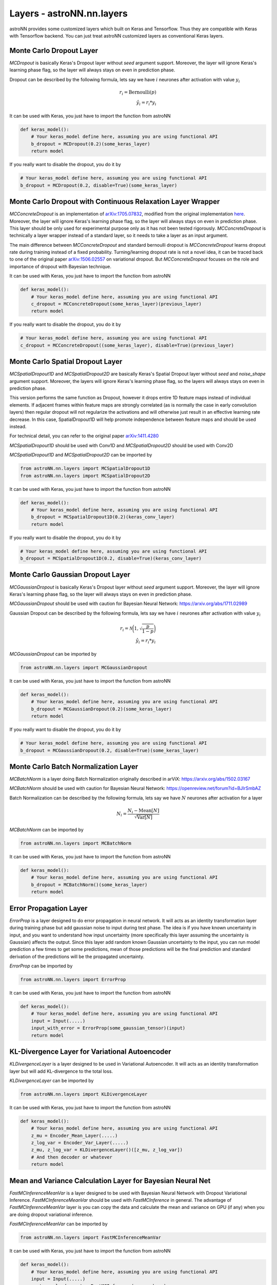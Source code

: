 
Layers - **astroNN.nn.layers**
===============================

astroNN provides some customized layers which built on Keras and Tensorflow. Thus they are compatible with Keras
with Tensorflow backend. You can just treat astroNN customized layers as conventional Keras layers.

Monte Carlo Dropout Layer
---------------------------------------------

.. py:class:: astroNN.nn.layers.MCDropout(rate)

   :param rate: Neurones Drop-out rate betweeen 0. and 1.
   :type rate: float
   :return: Tensor after applying the layer
   :rtype: tf.Tensor

.. py:method:: MCDropout.__call__()

   :param inputs: Input Tensor
   :type inputs: tf.Tensor
   :return: Tensor after applying the layer
   :rtype: tf.Tensor

`MCDropout` is basically Keras's Dropout layer without `seed` argument support. Moreover,
the layer will ignore Keras's learning phase flag, so the layer will always stays on even in prediction phase.

Dropout can be described by the following formula, lets say we have :math:`i` neurones after activation with value :math:`y_i`

.. math::

   r_{i} = \text{Bernoulli} (p) \\
   \hat{y_i} = r_{i} * y_i

It can be used with Keras, you just have to import the function from astroNN

.. code-block:: python

    def keras_model():
        # Your keras_model define here, assuming you are using functional API
        b_dropout = MCDropout(0.2)(some_keras_layer)
        return model

If you really want to disable the dropout, you do it by

.. code-block:: python

    # Your keras_model define here, assuming you are using functional API
    b_dropout = MCDropout(0.2, disable=True)(some_keras_layer)


Monte Carlo Dropout with Continuous Relaxation Layer Wrapper
--------------------------------------------------------------

.. py:class:: astroNN.nn.layers.MCConcreteDropout(rate)

   :param rate: Neurones Drop-out rate betweeen 0. and 1.
   :type rate: float
   :return: Tensor after applying the layer
   :rtype: tf.Tensor

.. py:method:: MCConcreteDropout.__call__()

   :param inputs: Input Tensor
   :type inputs: tf.Tensor
   :return: Tensor after applying the layer
   :rtype: tf.Tensor


`MCConcreteDropout` is an implementation of `arXiv:1705.07832`_, modified from the original implementation `here`_.
Moreover, the layer will ignore Keras's learning phase flag, so the layer will always stays on even in prediction phase.
This layer should be only used for experimental purpose only as it has not been tested rigorously. `MCConcreteDropout` is
technically a layer wrapper instead of a standard layer, so it needs to take a layer as an input argument.

The main difference between `MCConcreteDropout` and standard bernoulli dropout is `MCConcreteDropout` learns dropout rate
during training instead of a fixed probability. Turning/learning dropout rate is not a novel idea, it can be traced back
to one of the original paper `arXiv:1506.02557`_ on variational dropout. But `MCConcreteDropout` focuses on the role
and importance of dropout with Bayesian technique.

It can be used with Keras, you just have to import the function from astroNN

.. code-block:: python

    def keras_model():
        # Your keras_model define here, assuming you are using functional API
        c_dropout = MCConcreteDropout(some_keras_layer)(previous_layer)
        return model

If you really want to disable the dropout, you do it by

.. code-block:: python

    # Your keras_model define here, assuming you are using functional API
    c_dropout = MCConcreteDropout((some_keras_layer), disable=True)(previous_layer)

.. _arXiv:1705.07832: https://arxiv.org/abs/1705.07832
.. _arXiv:1506.02557: https://arxiv.org/abs/1506.02557
.. _here: https://github.com/yaringal/ConcreteDropout

Monte Carlo Spatial Dropout Layer
--------------------------------------------------

`MCSpatialDropout1D` and `MCSpatialDropout2D` are basically Keras's Spatial Dropout layer without
`seed` and `noise_shape` argument support. Moreover, the layers will ignore Keras's learning phase flag,
so the layers will always stays on even in prediction phase.

This version performs the same function as Dropout, however it drops
entire 1D feature maps instead of individual elements. If adjacent frames
within feature maps are strongly correlated (as is normally the case in
early convolution layers) then regular dropout will not regularize the
activations and will otherwise just result in an effective learning rate
decrease. In this case, SpatialDropout1D will help promote independence
between feature maps and should be used instead.

For technical detail, you can refer to the original paper `arXiv:1411.4280`_

`MCSpatialDropout1D` should be used with Conv1D and `MCSpatialDropout2D` should be used with Conv2D

`MCSpatialDropout1D` and `MCSpatialDropout2D` can be imported by

.. code-block:: python

    from astroNN.nn.layers import MCSpatialDropout1D
    from astroNN.nn.layers import MCSpatialDropout2D

It can be used with Keras, you just have to import the function from astroNN

.. code-block:: python

    def keras_model():
        # Your keras_model define here, assuming you are using functional API
        b_dropout = MCSpatialDropout1D(0.2)(keras_conv_layer)
        return model

If you really want to disable the dropout, you do it by

.. code-block:: python

    # Your keras_model define here, assuming you are using functional API
    b_dropout = MCSpatialDropout1D(0.2, disable=True)(keras_conv_layer)


.. _arXiv:1411.4280: https://arxiv.org/abs/1411.4280

Monte Carlo Gaussian Dropout Layer
---------------------------------------------

`MCGaussianDropout` is basically Keras's Dropout layer without `seed` argument support. Moreover,
the layer will ignore Keras's learning phase flag, so the layer will always stays on even in prediction phase.

`MCGaussianDropout` should be used with caution for Bayesian Neural Network: https://arxiv.org/abs/1711.02989

Gaussian Dropout can be described by the following formula, lets say we have :math:`i` neurones after activation with value :math:`y_i`

.. math::

   r_{i} = \mathcal{N}\bigg(1, \sqrt{\frac{p}{1-p}}\bigg) \\
   \hat{y_i} = r_{i} * y_i


`MCGaussianDropout` can be imported by

.. code-block:: python

    from astroNN.nn.layers import MCGaussianDropout

It can be used with Keras, you just have to import the function from astroNN

.. code-block:: python

    def keras_model():
        # Your keras_model define here, assuming you are using functional API
        b_dropout = MCGaussianDropout(0.2)(some_keras_layer)
        return model

If you really want to disable the dropout, you do it by

.. code-block:: python

    # Your keras_model define here, assuming you are using functional API
    b_dropout = MCGaussianDropout(0.2, disable=True)(some_keras_layer)

Monte Carlo Batch Normalization Layer
---------------------------------------------

`MCBatchNorm` is a layer doing Batch Normalization originally described in arViX: https://arxiv.org/abs/1502.03167

`MCBatchNorm` should be used with caution for Bayesian Neural Network: https://openreview.net/forum?id=BJlrSmbAZ

Batch Normalization can be described by the following formula, lets say we have :math:`N` neurones after activation for a layer

.. math::

   N_{i} = \frac{N_{i} - \text{Mean}[N]}{\sqrt{\text{Var}[N]}}


`MCBatchNorm` can be imported by

.. code-block:: python

    from astroNN.nn.layers import MCBatchNorm

It can be used with Keras, you just have to import the function from astroNN

.. code-block:: python

    def keras_model():
        # Your keras_model define here, assuming you are using functional API
        b_dropout = MCBatchNorm()(some_keras_layer)
        return model


Error Propagation Layer
---------------------------------------------

`ErrorProp` is a layer designed to do error propagation in neural network. It will acts as an identity transformation
layer during training phase but add gaussian noise to input during test phase. The idea is if you have known uncertainty
in input, and you want to understand how input uncertainty (more specifically this layer assuming the uncertainty is
Gaussian) affects the output. Since this layer add random known Gaussian uncertainty to the input, you can run model
prediction a few times to get some predictions, mean of those predictions will be the final prediction and standard
derivation of the predictions will be the propagated uncertainty.


`ErrorProp` can be imported by

.. code-block:: python

    from astroNN.nn.layers import ErrorProp

It can be used with Keras, you just have to import the function from astroNN

.. code-block:: python

    def keras_model():
        # Your keras_model define here, assuming you are using functional API
        input = Input(.....)
        input_with_error = ErrorProp(some_gaussian_tensor)(input)
        return model


KL-Divergence Layer for Variational Autoencoder
-------------------------------------------------

`KLDivergenceLayer` is a layer designed to be used in Variational Autoencoder. It will acts as an identity transformation
layer but will add KL-divergence to the total loss.

`KLDivergenceLayer` can be imported by

.. code-block:: python

    from astroNN.nn.layers import KLDivergenceLayer

It can be used with Keras, you just have to import the function from astroNN

.. code-block:: python

    def keras_model():
        # Your keras_model define here, assuming you are using functional API
        z_mu = Encoder_Mean_Layer(.....)
        z_log_var = Encoder_Var_Layer(.....)
        z_mu, z_log_var = KLDivergenceLayer()([z_mu, z_log_var])
        # And then decoder or whatever
        return model


Mean and Variance Calculation Layer for Bayesian Neural Net
------------------------------------------------------------

`FastMCInferenceMeanVar` is a layer designed to be used with Bayesian Neural Network with Dropout Variational Inference.
`FastMCInferenceMeanVar` should be used with `FastMCInference` in general.
The advantage of `FastMCInferenceMeanVar` layer is you can copy the data and calculate the mean and variance on GPU (if any)
when you are doing dropout variational inference.

`FastMCInferenceMeanVar` can be imported by

.. code-block:: python

    from astroNN.nn.layers import FastMCInferenceMeanVar

It can be used with Keras, you just have to import the function from astroNN

.. code-block:: python

    def keras_model():
        # Your keras_model define here, assuming you are using functional API
        input = Input(.....)
        monte_carlo_dropout = FastMCInference(mc_num_here)
        # some layer here, you should use MCDropout from astroNN instead of Dropout from Tensorflow:)
        result_mean_var = FastMCInferenceMeanVar()(previous_layer_here)
        return model

    model.compile(loss=loss_func_here, optimizer=optimizer_here)

    # Use the model to predict
    output = model.predict(x)

    # with dropout variational inference
    # prediction and model uncertainty (variance) from the model
    mean = output[0]
    variance = output[1]

Repeat Vector Layer for Bayesian Neural Net
---------------------------------------------

`FastMCRepeat` is a layer to repeat training data to do Monte Carlo integration required by Bayesian Neural Network.

`FastMCRepeat` is a layer designed to be used with Bayesian Neural Network with Dropout Variational Inference.
`FastMCRepeat` should be used with `FastMCInferenceMeanVar` in general.
The advantage of `FastMCRepeat` layer is you can copy the data and calculate the mean and variance on GPU (if any)
when you are doing dropout variational inference.

`FastMCRepeat` can be imported by

.. code-block:: python

    from astroNN.nn.layers import FastMCRepeat

It can be used with Keras, you just have to import the function from astroNN

.. code-block:: python

    def keras_model():
        # Your keras_model define here, assuming you are using functional API
        input = Input(.....)
        monte_carlo_dropout = FastMCRepeat(mc_num_here)
        # some layer here, you should use MCDropout from astroNN instead of Dropout from Tensorflow:)
        result_mean_var = FastMCInferenceMeanVar()(previous_layer_here)
        return model

    model.compile(loss=loss_func_here, optimizer=optimizer_here)

    # Use the model to predict
    output = model.predict(x)

    # with dropout variational inference
    # prediction and model uncertainty (variance) from the model
    mean = output[0]
    variance = output[1]


Fast Monte Carlo Integration Layer for Keras Model
---------------------------------------------------

`FastMCInference` is a layer designed for fast Monte Carlo Inference on GPU. One of the main challenge of MC integration
on GPU is you want the data stay on GPU and you do MC integration on GPU entirely, moving data from drives to GPU is
a very expensive operation. `FastMCInference` will create a new keras model such that it will replicate data on GPU, do
Monte Carlo integration and calculate mean and variance on GPU, and get back the result.

Benchmark (Nvidia GTX1060 6GB): 98,000 7514 pixles APOGEE Spectra, traditionally the 25 forward pass spent ~270 seconds,
by using `FastMCInference`, it only spent ~65 seconds to do the exact same task.

It can only be used with Keras model. If you are using customised model purely with Tensorflow, you should use `FastMCRepeat`
and `FastMCInferenceMeanVar`

You can import the function from astroNN by

.. code-block:: python

    from astroNN.nn.layers import FastMCInference

    # keras_model is your keras model with 1 output which is a concatenation of labels prediction and predictive variance
    keras_model = Model(....)

    # fast_mc_model is the new keras model capable to do fast monte carlo integration on GPU
    fast_mc_model = FastMCInference(keras_model)

    # You can just use keras API with the new model such as
    result = fast_mc_model.predict(.....)

    # here is the result dimension
    predictions = result[:, :(result.shape[1] // 2), 0]  # mean prediction
    mc_dropout_uncertainty = result[:, :(result.shape[1] // 2), 1] * (self.labels_std ** 2)  # model uncertainty
    predictions_var = np.exp(result[:, (result.shape[1] // 2):, 0]) * (self.labels_std ** 2)  # predictive uncertainty
